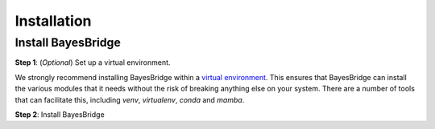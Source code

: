 ============
Installation
============

Install BayesBridge
-------------------

**Step 1**: (*Optional*) Set up a virtual environment.

We strongly recommend installing BayesBridge within a 
`virtual environment <https://docs.python.org/3/tutorial/venv.html>`_. 
This ensures that BayesBridge can install the various modules that it needs without the 
risk of breaking anything else on your system. There are a number of tools that can 
facilitate this, including `venv`, `virtualenv`, `conda` and `mamba`.

.. dropdown:: Expand for how to manage virtual environments
  :icon: package

  .. tab-set::

    .. tab-item:: venv

      Ensure you have `python>=3.7`. Then, you can create a new virtual environment by 
      running the command:

      .. code-block:: console

        $ python -m venv <path-to-new-env>/bb_env

      where :code:`<path-to-new-env>` is your prefered location for storing information 
      about this environment, and :code:`<env-name>` is your preferred name for the 
      virtual environmment. For example,

      .. code-block:: console

        $ python -m venv ~/my_envs/bb_env 

      will create a virtual environment named :code:`bb_env` and store everything 
      within a sub-directory of your home-space named :code:`my_envs`.

      To 'activate' or 'switch on' the virtual environment, run the command
    
      .. code-block:: console

        $ source <path-to-new-env>/<env-name>/bin/activate

      At this point you effectively have a 'clean' Python installation. You can now 
      install and use BayesBridge, following the instructions at step 2. When you are 
      finished, you can run the command
      
      .. code-block:: console

        $ deactivate

      and your system will return to its default state. If you want to use BayesBridge again, 
      simply re-run the 'activate' step above; you do not need to repeat the 
      installation process. Alternatively, you can remove BayesBridge and the virtual 
      environment from your system by running

      .. code-block:: console

        $ rm -rf <path-to-new-env>/<env-name>

    .. tab-item:: virtualenv

      You can create a new virtual environment (using Python version 3.10) by running 
      the command

      .. code-block:: console

        $ virtualenv <path-to-new-env>/<env-name> -p=3.10
      
      where :code:`<path-to-new-env>` is your prefered location for storing information 
      about this environment, and :code:`<env-name>` is your preferred name for the 
      virtual environmment. For example,

      .. code-block:: console

        $ virtualenv ~/my_envs/bb_env -p=3.10

      will create a virtual environment named :code:`bb_env` and store everything 
      within a sub-directory of your home-space named :code:`my_envs`.

      To 'activate' or 'switch on' the virtual environment, run the command

      .. code-block:: console

        $ source <path-to-new-env>/<env-name>/bin/activate

      At this point you effectively have a 'clean' Python installation. You can now 
      install and use BayesBridge, following the instructions at step 2. When you are 
      finished, you can run the command

      .. code-block:: console

        $ deactivate

      and your system will return to its default state. If you want to use BayesBridge again, 
      simply re-run the 'activate' step above; you do not need to repeat the 
      installation process. Alternatively, you can remove BayesBridge and the virtual 
      environment from your system by running

      .. code-block:: console

        $ rm -rf <path-to-new-env>/<env-name>

    .. tab-item::  conda / mamba

      You can create a new virtual environment (using Python version 3.10) by running 
      the command

      .. code-block:: console

        $ conda create -n <env-name> python=3.10

      where :code:`<env-name>` is your preferred name for the virtual environmment. 
      For example,

      .. code-block:: console

        $ conda create -n bb_env python=3.10

      will create a virtual environment named :code:`bb_env`.
      
      To 'activate' or 'switch on' the virtual environment, run the command

      .. code-block:: console

        $ conda activate <env-name>

      At this point you effectively have a 'clean' Python installation. You can now 
      install and use BayesBridge, following the instructions at step 2. When you are 
      finished, you can run the command
      
      .. code-block:: console

        $ conda deactivate

      and your system will return to its default state. If you want to use BayesBridge again, 
      simply re-run the 'activate' step above; you do not need to repeat the 
      installation process. Alternatively, you can remove BayesBridge and the virtual 
      environment from your system by running
      
      .. code-block:: console

        $ conda env remove -n <env-name>



**Step 2**: Install BayesBridge

.. tab-set::

  .. tab-item:: pip

    BayesBridge is available on `PyPI <https://pypi.org/project/bayesbridge/>`_, so for most users
    installation is as simple as:

    .. code-block:: console

      $ pip install bayesbridge

  .. tab-item:: From source

    You can build BayesBridge from source. You are most likely to want to do this if you 
    want to work in 'developer mode', and make changes to BayesBridge's source code.

    .. code-block:: console

      $ git clone https://github.com/fmagrini/bayes-bridge
      $ cd bayes-bridge
      $ pip install -e .
    
    The :code:`-e` flag ensures that the module is installed in editable mode; you can 
    omit this if you do not intend to make any changes.
